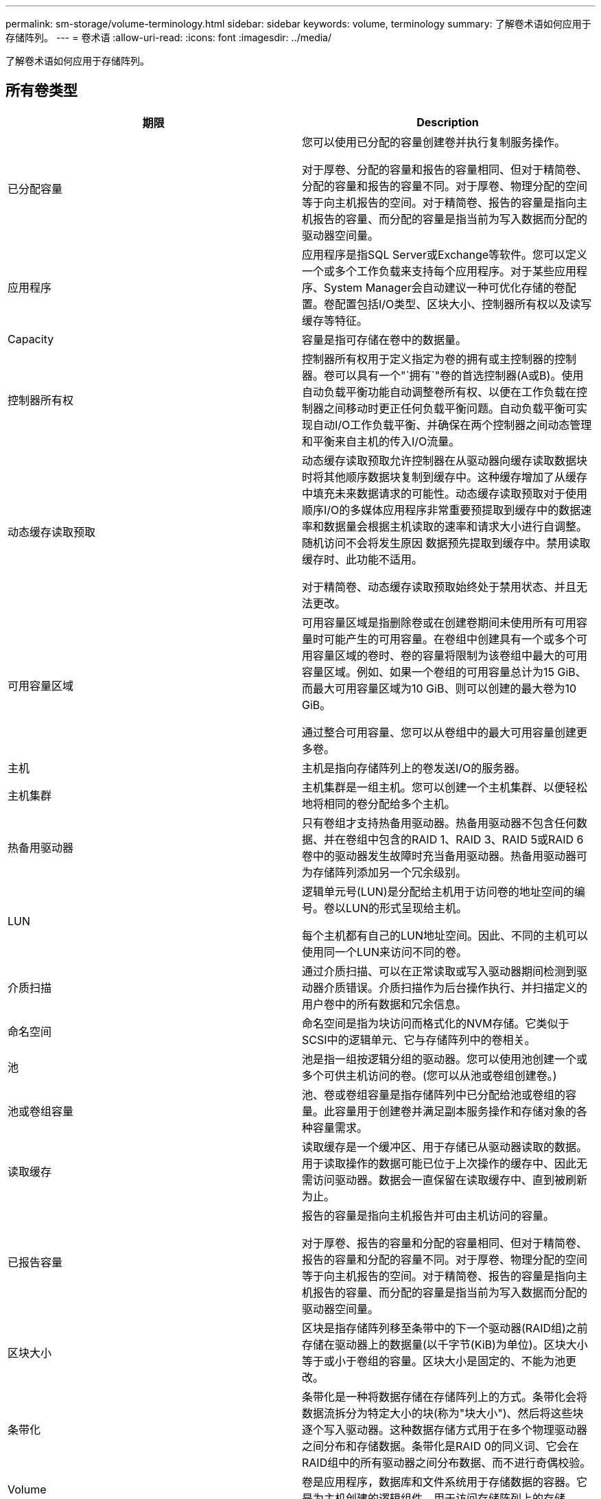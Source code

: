 ---
permalink: sm-storage/volume-terminology.html 
sidebar: sidebar 
keywords: volume, terminology 
summary: 了解卷术语如何应用于存储阵列。 
---
= 卷术语
:allow-uri-read: 
:icons: font
:imagesdir: ../media/


[role="lead"]
了解卷术语如何应用于存储阵列。



== 所有卷类型

[cols="2*"]
|===
| 期限 | Description 


 a| 
已分配容量
 a| 
您可以使用已分配的容量创建卷并执行复制服务操作。

对于厚卷、分配的容量和报告的容量相同、但对于精简卷、分配的容量和报告的容量不同。对于厚卷、物理分配的空间等于向主机报告的空间。对于精简卷、报告的容量是指向主机报告的容量、而分配的容量是指当前为写入数据而分配的驱动器空间量。



 a| 
应用程序
 a| 
应用程序是指SQL Server或Exchange等软件。您可以定义一个或多个工作负载来支持每个应用程序。对于某些应用程序、System Manager会自动建议一种可优化存储的卷配置。卷配置包括I/O类型、区块大小、控制器所有权以及读写缓存等特征。



 a| 
Capacity
 a| 
容量是指可存储在卷中的数据量。



 a| 
控制器所有权
 a| 
控制器所有权用于定义指定为卷的拥有或主控制器的控制器。卷可以具有一个"`拥有`"卷的首选控制器(A或B)。使用自动负载平衡功能自动调整卷所有权、以便在工作负载在控制器之间移动时更正任何负载平衡问题。自动负载平衡可实现自动I/O工作负载平衡、并确保在两个控制器之间动态管理和平衡来自主机的传入I/O流量。



 a| 
动态缓存读取预取
 a| 
动态缓存读取预取允许控制器在从驱动器向缓存读取数据块时将其他顺序数据块复制到缓存中。这种缓存增加了从缓存中填充未来数据请求的可能性。动态缓存读取预取对于使用顺序I/O的多媒体应用程序非常重要预提取到缓存中的数据速率和数据量会根据主机读取的速率和请求大小进行自调整。随机访问不会将发生原因 数据预先提取到缓存中。禁用读取缓存时、此功能不适用。

对于精简卷、动态缓存读取预取始终处于禁用状态、并且无法更改。



 a| 
可用容量区域
 a| 
可用容量区域是指删除卷或在创建卷期间未使用所有可用容量时可能产生的可用容量。在卷组中创建具有一个或多个可用容量区域的卷时、卷的容量将限制为该卷组中最大的可用容量区域。例如、如果一个卷组的可用容量总计为15 GiB、而最大可用容量区域为10 GiB、则可以创建的最大卷为10 GiB。

通过整合可用容量、您可以从卷组中的最大可用容量创建更多卷。



 a| 
主机
 a| 
主机是指向存储阵列上的卷发送I/O的服务器。



 a| 
主机集群
 a| 
主机集群是一组主机。您可以创建一个主机集群、以便轻松地将相同的卷分配给多个主机。



 a| 
热备用驱动器
 a| 
只有卷组才支持热备用驱动器。热备用驱动器不包含任何数据、并在卷组中包含的RAID 1、RAID 3、RAID 5或RAID 6卷中的驱动器发生故障时充当备用驱动器。热备用驱动器可为存储阵列添加另一个冗余级别。



 a| 
LUN
 a| 
逻辑单元号(LUN)是分配给主机用于访问卷的地址空间的编号。卷以LUN的形式呈现给主机。

每个主机都有自己的LUN地址空间。因此、不同的主机可以使用同一个LUN来访问不同的卷。



 a| 
介质扫描
 a| 
通过介质扫描、可以在正常读取或写入驱动器期间检测到驱动器介质错误。介质扫描作为后台操作执行、并扫描定义的用户卷中的所有数据和冗余信息。



 a| 
命名空间
 a| 
命名空间是指为块访问而格式化的NVM存储。它类似于SCSI中的逻辑单元、它与存储阵列中的卷相关。



 a| 
池
 a| 
池是指一组按逻辑分组的驱动器。您可以使用池创建一个或多个可供主机访问的卷。(您可以从池或卷组创建卷。)



 a| 
池或卷组容量
 a| 
池、卷或卷组容量是指存储阵列中已分配给池或卷组的容量。此容量用于创建卷并满足副本服务操作和存储对象的各种容量需求。



 a| 
读取缓存
 a| 
读取缓存是一个缓冲区、用于存储已从驱动器读取的数据。用于读取操作的数据可能已位于上次操作的缓存中、因此无需访问驱动器。数据会一直保留在读取缓存中、直到被刷新为止。



 a| 
已报告容量
 a| 
报告的容量是指向主机报告并可由主机访问的容量。

对于厚卷、报告的容量和分配的容量相同、但对于精简卷、报告的容量和分配的容量不同。对于厚卷、物理分配的空间等于向主机报告的空间。对于精简卷、报告的容量是指向主机报告的容量、而分配的容量是指当前为写入数据而分配的驱动器空间量。



 a| 
区块大小
 a| 
区块是指存储阵列移至条带中的下一个驱动器(RAID组)之前存储在驱动器上的数据量(以千字节(KiB)为单位)。区块大小等于或小于卷组的容量。区块大小是固定的、不能为池更改。



 a| 
条带化
 a| 
条带化是一种将数据存储在存储阵列上的方式。条带化会将数据流拆分为特定大小的块(称为"块大小")、然后将这些块逐个写入驱动器。这种数据存储方式用于在多个物理驱动器之间分布和存储数据。条带化是RAID 0的同义词、它会在RAID组中的所有驱动器之间分布数据、而不进行奇偶校验。



 a| 
Volume
 a| 
卷是应用程序，数据库和文件系统用于存储数据的容器。它是为主机创建的逻辑组件，用于访问存储阵列上的存储。



 a| 
卷分配
 a| 
卷分配是将主机LUN分配给卷的方式。



 a| 
Volume name
 a| 
卷名称是指在创建卷时为其分配的字符串。您可以接受默认名称、也可以提供更具描述性的名称来指示卷中存储的数据类型。



 a| 
卷组
 a| 
卷组是具有共享特征的卷的容器。卷组已定义容量和RAID级别。您可以使用卷组创建一个或多个可供主机访问的卷。(您可以从卷组或池创建卷。)



 a| 
工作负载
 a| 
工作负载是指支持应用程序的存储对象。您可以为每个应用程序定义一个或多个工作负载或实例。对于某些应用程序， System Manager 会将工作负载配置为包含具有类似底层卷特征的卷。这些卷特征会根据工作负载支持的应用程序类型进行优化。例如、如果您创建了一个支持Microsoft SQL Server应用程序的工作负载、然后为该工作负载创建了卷、则底层卷特征将进行优化以支持Microsoft SQL Server。



 a| 
写入缓存
 a| 
写入缓存是一个缓冲区、用于存储尚未写入驱动器的主机中的数据。数据会一直保留在写入缓存中、直到写入驱动器为止。写入缓存可以提高I/O性能。



 a| 
使用镜像进行写入缓存
 a| 
如果写入到一个控制器的缓存内存中的数据也写入到另一控制器的缓存中、则会发生具有镜像功能的写入缓存。因此、如果一个控制器发生故障、另一个控制器可以完成所有未完成的写入操作。只有在启用了写入缓存且存在两个控制器的情况下、写入缓存镜像才可用。创建卷时的默认设置是使用镜像进行写入缓存。



 a| 
无电池写入缓存
 a| 
不使用电池的写入缓存设置允许写入缓存继续运行、即使电池缺失、出现故障、已完全放电或未完全充电也是如此。通常不建议选择不带电池的写入缓存、因为断电后数据可能会丢失。通常、在电池充电或更换故障电池之前、控制器会暂时关闭写入缓存。

|===


== 特定于精简卷

[NOTE]
====
SANtricity System Manager不提供创建精简卷的选项。如果要创建精简卷、请使用命令行界面(CLI)。

====
[cols="2*"]
|===
| 期限 | Description 


 a| 
已分配容量限制
 a| 
已分配容量限制是指为精简卷分配的物理容量增长的上限。



 a| 
写入容量
 a| 
写入容量是指从为精简卷分配的预留容量中写入的容量。



 a| 
警告阈值
 a| 
您可以设置一个警告阈值警报、以便在为精简卷分配的容量达到全满百分比(警告阈值)时发出此警报。

|===